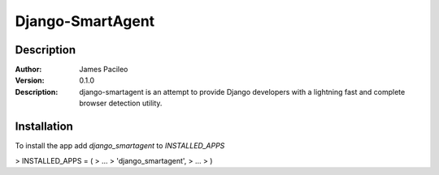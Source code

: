 ======
Django-SmartAgent
======
Description
------

:Author:
    James Pacileo

:Version:
    0.1.0

:Description:
    django-smartagent is an attempt to provide Django developers with a lightning fast and complete browser detection utility.


Installation
------

To install the app add `django_smartagent` to `INSTALLED_APPS`

>    INSTALLED_APPS = (
>        ...
>        'django_smartagent',
>        ...
>    )
